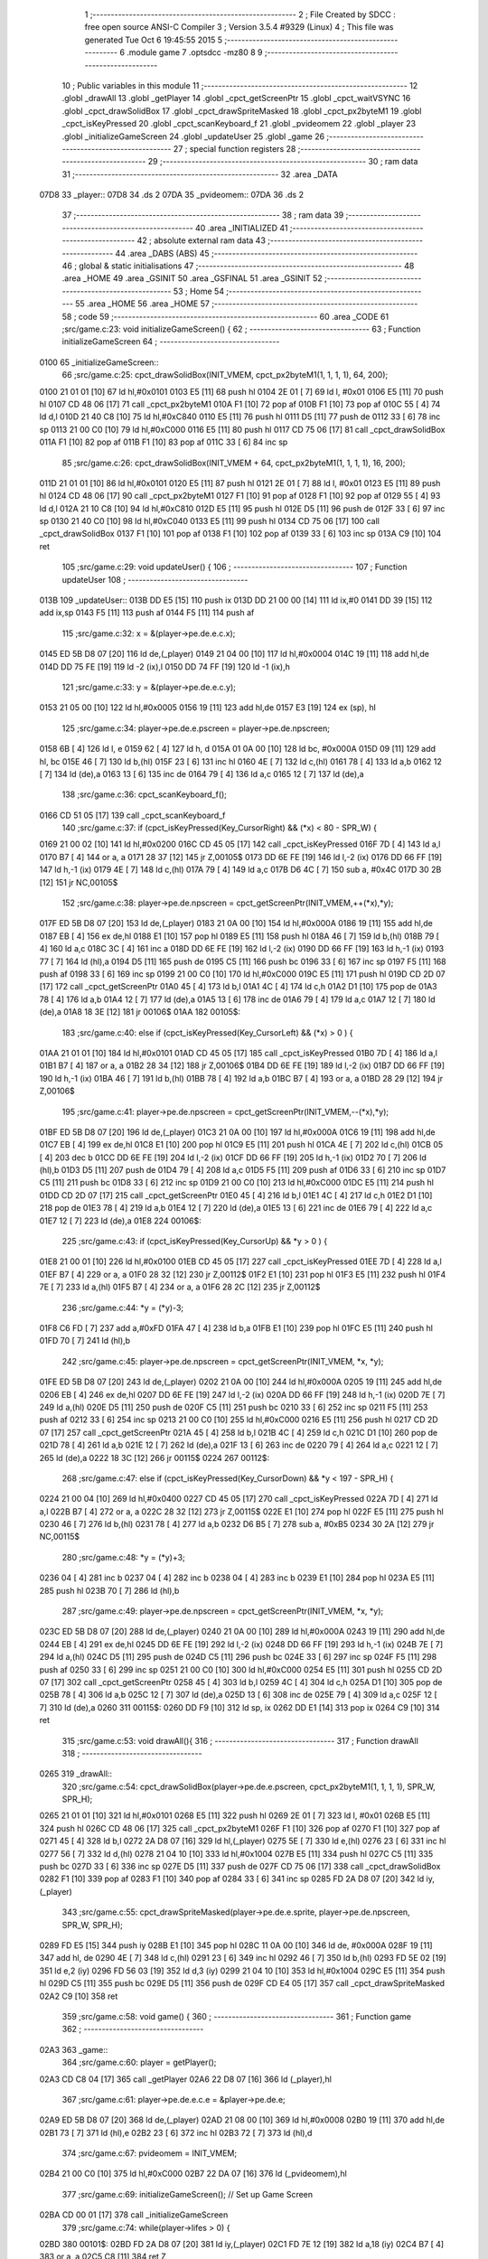                               1 ;--------------------------------------------------------
                              2 ; File Created by SDCC : free open source ANSI-C Compiler
                              3 ; Version 3.5.4 #9329 (Linux)
                              4 ; This file was generated Tue Oct  6 19:45:55 2015
                              5 ;--------------------------------------------------------
                              6 	.module game
                              7 	.optsdcc -mz80
                              8 	
                              9 ;--------------------------------------------------------
                             10 ; Public variables in this module
                             11 ;--------------------------------------------------------
                             12 	.globl _drawAll
                             13 	.globl _getPlayer
                             14 	.globl _cpct_getScreenPtr
                             15 	.globl _cpct_waitVSYNC
                             16 	.globl _cpct_drawSolidBox
                             17 	.globl _cpct_drawSpriteMasked
                             18 	.globl _cpct_px2byteM1
                             19 	.globl _cpct_isKeyPressed
                             20 	.globl _cpct_scanKeyboard_f
                             21 	.globl _pvideomem
                             22 	.globl _player
                             23 	.globl _initializeGameScreen
                             24 	.globl _updateUser
                             25 	.globl _game
                             26 ;--------------------------------------------------------
                             27 ; special function registers
                             28 ;--------------------------------------------------------
                             29 ;--------------------------------------------------------
                             30 ; ram data
                             31 ;--------------------------------------------------------
                             32 	.area _DATA
   07D8                      33 _player::
   07D8                      34 	.ds 2
   07DA                      35 _pvideomem::
   07DA                      36 	.ds 2
                             37 ;--------------------------------------------------------
                             38 ; ram data
                             39 ;--------------------------------------------------------
                             40 	.area _INITIALIZED
                             41 ;--------------------------------------------------------
                             42 ; absolute external ram data
                             43 ;--------------------------------------------------------
                             44 	.area _DABS (ABS)
                             45 ;--------------------------------------------------------
                             46 ; global & static initialisations
                             47 ;--------------------------------------------------------
                             48 	.area _HOME
                             49 	.area _GSINIT
                             50 	.area _GSFINAL
                             51 	.area _GSINIT
                             52 ;--------------------------------------------------------
                             53 ; Home
                             54 ;--------------------------------------------------------
                             55 	.area _HOME
                             56 	.area _HOME
                             57 ;--------------------------------------------------------
                             58 ; code
                             59 ;--------------------------------------------------------
                             60 	.area _CODE
                             61 ;src/game.c:23: void initializeGameScreen() {
                             62 ;	---------------------------------
                             63 ; Function initializeGameScreen
                             64 ; ---------------------------------
   0100                      65 _initializeGameScreen::
                             66 ;src/game.c:25: cpct_drawSolidBox(INIT_VMEM, cpct_px2byteM1(1, 1, 1, 1), 64, 200);
   0100 21 01 01      [10]   67 	ld	hl,#0x0101
   0103 E5            [11]   68 	push	hl
   0104 2E 01         [ 7]   69 	ld	l, #0x01
   0106 E5            [11]   70 	push	hl
   0107 CD 48 06      [17]   71 	call	_cpct_px2byteM1
   010A F1            [10]   72 	pop	af
   010B F1            [10]   73 	pop	af
   010C 55            [ 4]   74 	ld	d,l
   010D 21 40 C8      [10]   75 	ld	hl,#0xC840
   0110 E5            [11]   76 	push	hl
   0111 D5            [11]   77 	push	de
   0112 33            [ 6]   78 	inc	sp
   0113 21 00 C0      [10]   79 	ld	hl,#0xC000
   0116 E5            [11]   80 	push	hl
   0117 CD 75 06      [17]   81 	call	_cpct_drawSolidBox
   011A F1            [10]   82 	pop	af
   011B F1            [10]   83 	pop	af
   011C 33            [ 6]   84 	inc	sp
                             85 ;src/game.c:26: cpct_drawSolidBox(INIT_VMEM + 64, cpct_px2byteM1(1, 1, 1, 1), 16, 200);
   011D 21 01 01      [10]   86 	ld	hl,#0x0101
   0120 E5            [11]   87 	push	hl
   0121 2E 01         [ 7]   88 	ld	l, #0x01
   0123 E5            [11]   89 	push	hl
   0124 CD 48 06      [17]   90 	call	_cpct_px2byteM1
   0127 F1            [10]   91 	pop	af
   0128 F1            [10]   92 	pop	af
   0129 55            [ 4]   93 	ld	d,l
   012A 21 10 C8      [10]   94 	ld	hl,#0xC810
   012D E5            [11]   95 	push	hl
   012E D5            [11]   96 	push	de
   012F 33            [ 6]   97 	inc	sp
   0130 21 40 C0      [10]   98 	ld	hl,#0xC040
   0133 E5            [11]   99 	push	hl
   0134 CD 75 06      [17]  100 	call	_cpct_drawSolidBox
   0137 F1            [10]  101 	pop	af
   0138 F1            [10]  102 	pop	af
   0139 33            [ 6]  103 	inc	sp
   013A C9            [10]  104 	ret
                            105 ;src/game.c:29: void updateUser() {
                            106 ;	---------------------------------
                            107 ; Function updateUser
                            108 ; ---------------------------------
   013B                     109 _updateUser::
   013B DD E5         [15]  110 	push	ix
   013D DD 21 00 00   [14]  111 	ld	ix,#0
   0141 DD 39         [15]  112 	add	ix,sp
   0143 F5            [11]  113 	push	af
   0144 F5            [11]  114 	push	af
                            115 ;src/game.c:32: x = &(player->pe.de.e.c.x);
   0145 ED 5B D8 07   [20]  116 	ld	de,(_player)
   0149 21 04 00      [10]  117 	ld	hl,#0x0004
   014C 19            [11]  118 	add	hl,de
   014D DD 75 FE      [19]  119 	ld	-2 (ix),l
   0150 DD 74 FF      [19]  120 	ld	-1 (ix),h
                            121 ;src/game.c:33: y = &(player->pe.de.e.c.y);
   0153 21 05 00      [10]  122 	ld	hl,#0x0005
   0156 19            [11]  123 	add	hl,de
   0157 E3            [19]  124 	ex	(sp), hl
                            125 ;src/game.c:34: player->pe.de.e.pscreen = player->pe.de.npscreen;
   0158 6B            [ 4]  126 	ld	l, e
   0159 62            [ 4]  127 	ld	h, d
   015A 01 0A 00      [10]  128 	ld	bc, #0x000A
   015D 09            [11]  129 	add	hl, bc
   015E 46            [ 7]  130 	ld	b,(hl)
   015F 23            [ 6]  131 	inc	hl
   0160 4E            [ 7]  132 	ld	c,(hl)
   0161 78            [ 4]  133 	ld	a,b
   0162 12            [ 7]  134 	ld	(de),a
   0163 13            [ 6]  135 	inc	de
   0164 79            [ 4]  136 	ld	a,c
   0165 12            [ 7]  137 	ld	(de),a
                            138 ;src/game.c:36: cpct_scanKeyboard_f();
   0166 CD 51 05      [17]  139 	call	_cpct_scanKeyboard_f
                            140 ;src/game.c:37: if      (cpct_isKeyPressed(Key_CursorRight) && (*x) <  80 - SPR_W) { 
   0169 21 00 02      [10]  141 	ld	hl,#0x0200
   016C CD 45 05      [17]  142 	call	_cpct_isKeyPressed
   016F 7D            [ 4]  143 	ld	a,l
   0170 B7            [ 4]  144 	or	a, a
   0171 28 37         [12]  145 	jr	Z,00105$
   0173 DD 6E FE      [19]  146 	ld	l,-2 (ix)
   0176 DD 66 FF      [19]  147 	ld	h,-1 (ix)
   0179 4E            [ 7]  148 	ld	c,(hl)
   017A 79            [ 4]  149 	ld	a,c
   017B D6 4C         [ 7]  150 	sub	a, #0x4C
   017D 30 2B         [12]  151 	jr	NC,00105$
                            152 ;src/game.c:38: player->pe.de.npscreen = cpct_getScreenPtr(INIT_VMEM,++(*x),*y);
   017F ED 5B D8 07   [20]  153 	ld	de,(_player)
   0183 21 0A 00      [10]  154 	ld	hl,#0x000A
   0186 19            [11]  155 	add	hl,de
   0187 EB            [ 4]  156 	ex	de,hl
   0188 E1            [10]  157 	pop	hl
   0189 E5            [11]  158 	push	hl
   018A 46            [ 7]  159 	ld	b,(hl)
   018B 79            [ 4]  160 	ld	a,c
   018C 3C            [ 4]  161 	inc	a
   018D DD 6E FE      [19]  162 	ld	l,-2 (ix)
   0190 DD 66 FF      [19]  163 	ld	h,-1 (ix)
   0193 77            [ 7]  164 	ld	(hl),a
   0194 D5            [11]  165 	push	de
   0195 C5            [11]  166 	push	bc
   0196 33            [ 6]  167 	inc	sp
   0197 F5            [11]  168 	push	af
   0198 33            [ 6]  169 	inc	sp
   0199 21 00 C0      [10]  170 	ld	hl,#0xC000
   019C E5            [11]  171 	push	hl
   019D CD 2D 07      [17]  172 	call	_cpct_getScreenPtr
   01A0 45            [ 4]  173 	ld	b,l
   01A1 4C            [ 4]  174 	ld	c,h
   01A2 D1            [10]  175 	pop	de
   01A3 78            [ 4]  176 	ld	a,b
   01A4 12            [ 7]  177 	ld	(de),a
   01A5 13            [ 6]  178 	inc	de
   01A6 79            [ 4]  179 	ld	a,c
   01A7 12            [ 7]  180 	ld	(de),a
   01A8 18 3E         [12]  181 	jr	00106$
   01AA                     182 00105$:
                            183 ;src/game.c:40: else if (cpct_isKeyPressed(Key_CursorLeft)  && (*x) >   0        ) {
   01AA 21 01 01      [10]  184 	ld	hl,#0x0101
   01AD CD 45 05      [17]  185 	call	_cpct_isKeyPressed
   01B0 7D            [ 4]  186 	ld	a,l
   01B1 B7            [ 4]  187 	or	a, a
   01B2 28 34         [12]  188 	jr	Z,00106$
   01B4 DD 6E FE      [19]  189 	ld	l,-2 (ix)
   01B7 DD 66 FF      [19]  190 	ld	h,-1 (ix)
   01BA 46            [ 7]  191 	ld	b,(hl)
   01BB 78            [ 4]  192 	ld	a,b
   01BC B7            [ 4]  193 	or	a, a
   01BD 28 29         [12]  194 	jr	Z,00106$
                            195 ;src/game.c:41: player->pe.de.npscreen = cpct_getScreenPtr(INIT_VMEM,--(*x),*y);
   01BF ED 5B D8 07   [20]  196 	ld	de,(_player)
   01C3 21 0A 00      [10]  197 	ld	hl,#0x000A
   01C6 19            [11]  198 	add	hl,de
   01C7 EB            [ 4]  199 	ex	de,hl
   01C8 E1            [10]  200 	pop	hl
   01C9 E5            [11]  201 	push	hl
   01CA 4E            [ 7]  202 	ld	c,(hl)
   01CB 05            [ 4]  203 	dec	b
   01CC DD 6E FE      [19]  204 	ld	l,-2 (ix)
   01CF DD 66 FF      [19]  205 	ld	h,-1 (ix)
   01D2 70            [ 7]  206 	ld	(hl),b
   01D3 D5            [11]  207 	push	de
   01D4 79            [ 4]  208 	ld	a,c
   01D5 F5            [11]  209 	push	af
   01D6 33            [ 6]  210 	inc	sp
   01D7 C5            [11]  211 	push	bc
   01D8 33            [ 6]  212 	inc	sp
   01D9 21 00 C0      [10]  213 	ld	hl,#0xC000
   01DC E5            [11]  214 	push	hl
   01DD CD 2D 07      [17]  215 	call	_cpct_getScreenPtr
   01E0 45            [ 4]  216 	ld	b,l
   01E1 4C            [ 4]  217 	ld	c,h
   01E2 D1            [10]  218 	pop	de
   01E3 78            [ 4]  219 	ld	a,b
   01E4 12            [ 7]  220 	ld	(de),a
   01E5 13            [ 6]  221 	inc	de
   01E6 79            [ 4]  222 	ld	a,c
   01E7 12            [ 7]  223 	ld	(de),a
   01E8                     224 00106$:
                            225 ;src/game.c:43: if      (cpct_isKeyPressed(Key_CursorUp)    && *y >   0        ) { 
   01E8 21 00 01      [10]  226 	ld	hl,#0x0100
   01EB CD 45 05      [17]  227 	call	_cpct_isKeyPressed
   01EE 7D            [ 4]  228 	ld	a,l
   01EF B7            [ 4]  229 	or	a, a
   01F0 28 32         [12]  230 	jr	Z,00112$
   01F2 E1            [10]  231 	pop	hl
   01F3 E5            [11]  232 	push	hl
   01F4 7E            [ 7]  233 	ld	a,(hl)
   01F5 B7            [ 4]  234 	or	a, a
   01F6 28 2C         [12]  235 	jr	Z,00112$
                            236 ;src/game.c:44: *y = (*y)-3;
   01F8 C6 FD         [ 7]  237 	add	a,#0xFD
   01FA 47            [ 4]  238 	ld	b,a
   01FB E1            [10]  239 	pop	hl
   01FC E5            [11]  240 	push	hl
   01FD 70            [ 7]  241 	ld	(hl),b
                            242 ;src/game.c:45: player->pe.de.npscreen = cpct_getScreenPtr(INIT_VMEM, *x, *y); 
   01FE ED 5B D8 07   [20]  243 	ld	de,(_player)
   0202 21 0A 00      [10]  244 	ld	hl,#0x000A
   0205 19            [11]  245 	add	hl,de
   0206 EB            [ 4]  246 	ex	de,hl
   0207 DD 6E FE      [19]  247 	ld	l,-2 (ix)
   020A DD 66 FF      [19]  248 	ld	h,-1 (ix)
   020D 7E            [ 7]  249 	ld	a,(hl)
   020E D5            [11]  250 	push	de
   020F C5            [11]  251 	push	bc
   0210 33            [ 6]  252 	inc	sp
   0211 F5            [11]  253 	push	af
   0212 33            [ 6]  254 	inc	sp
   0213 21 00 C0      [10]  255 	ld	hl,#0xC000
   0216 E5            [11]  256 	push	hl
   0217 CD 2D 07      [17]  257 	call	_cpct_getScreenPtr
   021A 45            [ 4]  258 	ld	b,l
   021B 4C            [ 4]  259 	ld	c,h
   021C D1            [10]  260 	pop	de
   021D 78            [ 4]  261 	ld	a,b
   021E 12            [ 7]  262 	ld	(de),a
   021F 13            [ 6]  263 	inc	de
   0220 79            [ 4]  264 	ld	a,c
   0221 12            [ 7]  265 	ld	(de),a
   0222 18 3C         [12]  266 	jr	00115$
   0224                     267 00112$:
                            268 ;src/game.c:47: else if (cpct_isKeyPressed(Key_CursorDown)  && *y < 197 - SPR_H) { 
   0224 21 00 04      [10]  269 	ld	hl,#0x0400
   0227 CD 45 05      [17]  270 	call	_cpct_isKeyPressed
   022A 7D            [ 4]  271 	ld	a,l
   022B B7            [ 4]  272 	or	a, a
   022C 28 32         [12]  273 	jr	Z,00115$
   022E E1            [10]  274 	pop	hl
   022F E5            [11]  275 	push	hl
   0230 46            [ 7]  276 	ld	b,(hl)
   0231 78            [ 4]  277 	ld	a,b
   0232 D6 B5         [ 7]  278 	sub	a, #0xB5
   0234 30 2A         [12]  279 	jr	NC,00115$
                            280 ;src/game.c:48: *y = (*y)+3;
   0236 04            [ 4]  281 	inc	b
   0237 04            [ 4]  282 	inc	b
   0238 04            [ 4]  283 	inc	b
   0239 E1            [10]  284 	pop	hl
   023A E5            [11]  285 	push	hl
   023B 70            [ 7]  286 	ld	(hl),b
                            287 ;src/game.c:49: player->pe.de.npscreen = cpct_getScreenPtr(INIT_VMEM, *x, *y); 
   023C ED 5B D8 07   [20]  288 	ld	de,(_player)
   0240 21 0A 00      [10]  289 	ld	hl,#0x000A
   0243 19            [11]  290 	add	hl,de
   0244 EB            [ 4]  291 	ex	de,hl
   0245 DD 6E FE      [19]  292 	ld	l,-2 (ix)
   0248 DD 66 FF      [19]  293 	ld	h,-1 (ix)
   024B 7E            [ 7]  294 	ld	a,(hl)
   024C D5            [11]  295 	push	de
   024D C5            [11]  296 	push	bc
   024E 33            [ 6]  297 	inc	sp
   024F F5            [11]  298 	push	af
   0250 33            [ 6]  299 	inc	sp
   0251 21 00 C0      [10]  300 	ld	hl,#0xC000
   0254 E5            [11]  301 	push	hl
   0255 CD 2D 07      [17]  302 	call	_cpct_getScreenPtr
   0258 45            [ 4]  303 	ld	b,l
   0259 4C            [ 4]  304 	ld	c,h
   025A D1            [10]  305 	pop	de
   025B 78            [ 4]  306 	ld	a,b
   025C 12            [ 7]  307 	ld	(de),a
   025D 13            [ 6]  308 	inc	de
   025E 79            [ 4]  309 	ld	a,c
   025F 12            [ 7]  310 	ld	(de),a
   0260                     311 00115$:
   0260 DD F9         [10]  312 	ld	sp, ix
   0262 DD E1         [14]  313 	pop	ix
   0264 C9            [10]  314 	ret
                            315 ;src/game.c:53: void drawAll(){
                            316 ;	---------------------------------
                            317 ; Function drawAll
                            318 ; ---------------------------------
   0265                     319 _drawAll::
                            320 ;src/game.c:54: cpct_drawSolidBox(player->pe.de.e.pscreen, cpct_px2byteM1(1, 1, 1, 1), SPR_W, SPR_H);
   0265 21 01 01      [10]  321 	ld	hl,#0x0101
   0268 E5            [11]  322 	push	hl
   0269 2E 01         [ 7]  323 	ld	l, #0x01
   026B E5            [11]  324 	push	hl
   026C CD 48 06      [17]  325 	call	_cpct_px2byteM1
   026F F1            [10]  326 	pop	af
   0270 F1            [10]  327 	pop	af
   0271 45            [ 4]  328 	ld	b,l
   0272 2A D8 07      [16]  329 	ld	hl,(_player)
   0275 5E            [ 7]  330 	ld	e,(hl)
   0276 23            [ 6]  331 	inc	hl
   0277 56            [ 7]  332 	ld	d,(hl)
   0278 21 04 10      [10]  333 	ld	hl,#0x1004
   027B E5            [11]  334 	push	hl
   027C C5            [11]  335 	push	bc
   027D 33            [ 6]  336 	inc	sp
   027E D5            [11]  337 	push	de
   027F CD 75 06      [17]  338 	call	_cpct_drawSolidBox
   0282 F1            [10]  339 	pop	af
   0283 F1            [10]  340 	pop	af
   0284 33            [ 6]  341 	inc	sp
   0285 FD 2A D8 07   [20]  342 	ld	iy,(_player)
                            343 ;src/game.c:55: cpct_drawSpriteMasked(player->pe.de.e.sprite, player->pe.de.npscreen, SPR_W, SPR_H);
   0289 FD E5         [15]  344 	push	iy
   028B E1            [10]  345 	pop	hl
   028C 11 0A 00      [10]  346 	ld	de, #0x000A
   028F 19            [11]  347 	add	hl, de
   0290 4E            [ 7]  348 	ld	c,(hl)
   0291 23            [ 6]  349 	inc	hl
   0292 46            [ 7]  350 	ld	b,(hl)
   0293 FD 5E 02      [19]  351 	ld	e,2 (iy)
   0296 FD 56 03      [19]  352 	ld	d,3 (iy)
   0299 21 04 10      [10]  353 	ld	hl,#0x1004
   029C E5            [11]  354 	push	hl
   029D C5            [11]  355 	push	bc
   029E D5            [11]  356 	push	de
   029F CD E4 05      [17]  357 	call	_cpct_drawSpriteMasked
   02A2 C9            [10]  358 	ret
                            359 ;src/game.c:58: void game() {
                            360 ;	---------------------------------
                            361 ; Function game
                            362 ; ---------------------------------
   02A3                     363 _game::
                            364 ;src/game.c:60: player = getPlayer();
   02A3 CD C8 04      [17]  365 	call	_getPlayer
   02A6 22 D8 07      [16]  366 	ld	(_player),hl
                            367 ;src/game.c:61: player->pe.de.e.c.e = &player->pe.de.e;
   02A9 ED 5B D8 07   [20]  368 	ld	de,(_player)
   02AD 21 08 00      [10]  369 	ld	hl,#0x0008
   02B0 19            [11]  370 	add	hl,de
   02B1 73            [ 7]  371 	ld	(hl),e
   02B2 23            [ 6]  372 	inc	hl
   02B3 72            [ 7]  373 	ld	(hl),d
                            374 ;src/game.c:67: pvideomem = INIT_VMEM; 
   02B4 21 00 C0      [10]  375 	ld	hl,#0xC000
   02B7 22 DA 07      [16]  376 	ld	(_pvideomem),hl
                            377 ;src/game.c:69: initializeGameScreen();   // Set up Game Screen
   02BA CD 00 01      [17]  378 	call	_initializeGameScreen
                            379 ;src/game.c:74: while(player->lifes > 0) {      
   02BD                     380 00101$:
   02BD FD 2A D8 07   [20]  381 	ld	iy,(_player)
   02C1 FD 7E 12      [19]  382 	ld	a,18 (iy)
   02C4 B7            [ 4]  383 	or	a, a
   02C5 C8            [11]  384 	ret	Z
                            385 ;src/game.c:75: cpct_waitVSYNC();            
   02C6 CD 40 06      [17]  386 	call	_cpct_waitVSYNC
                            387 ;src/game.c:77: updateUser();                
   02C9 CD 3B 01      [17]  388 	call	_updateUser
                            389 ;src/game.c:78: drawAll();                   
   02CC CD 65 02      [17]  390 	call	_drawAll
   02CF 18 EC         [12]  391 	jr	00101$
                            392 	.area _CODE
                            393 	.area _INITIALIZER
                            394 	.area _CABS (ABS)
